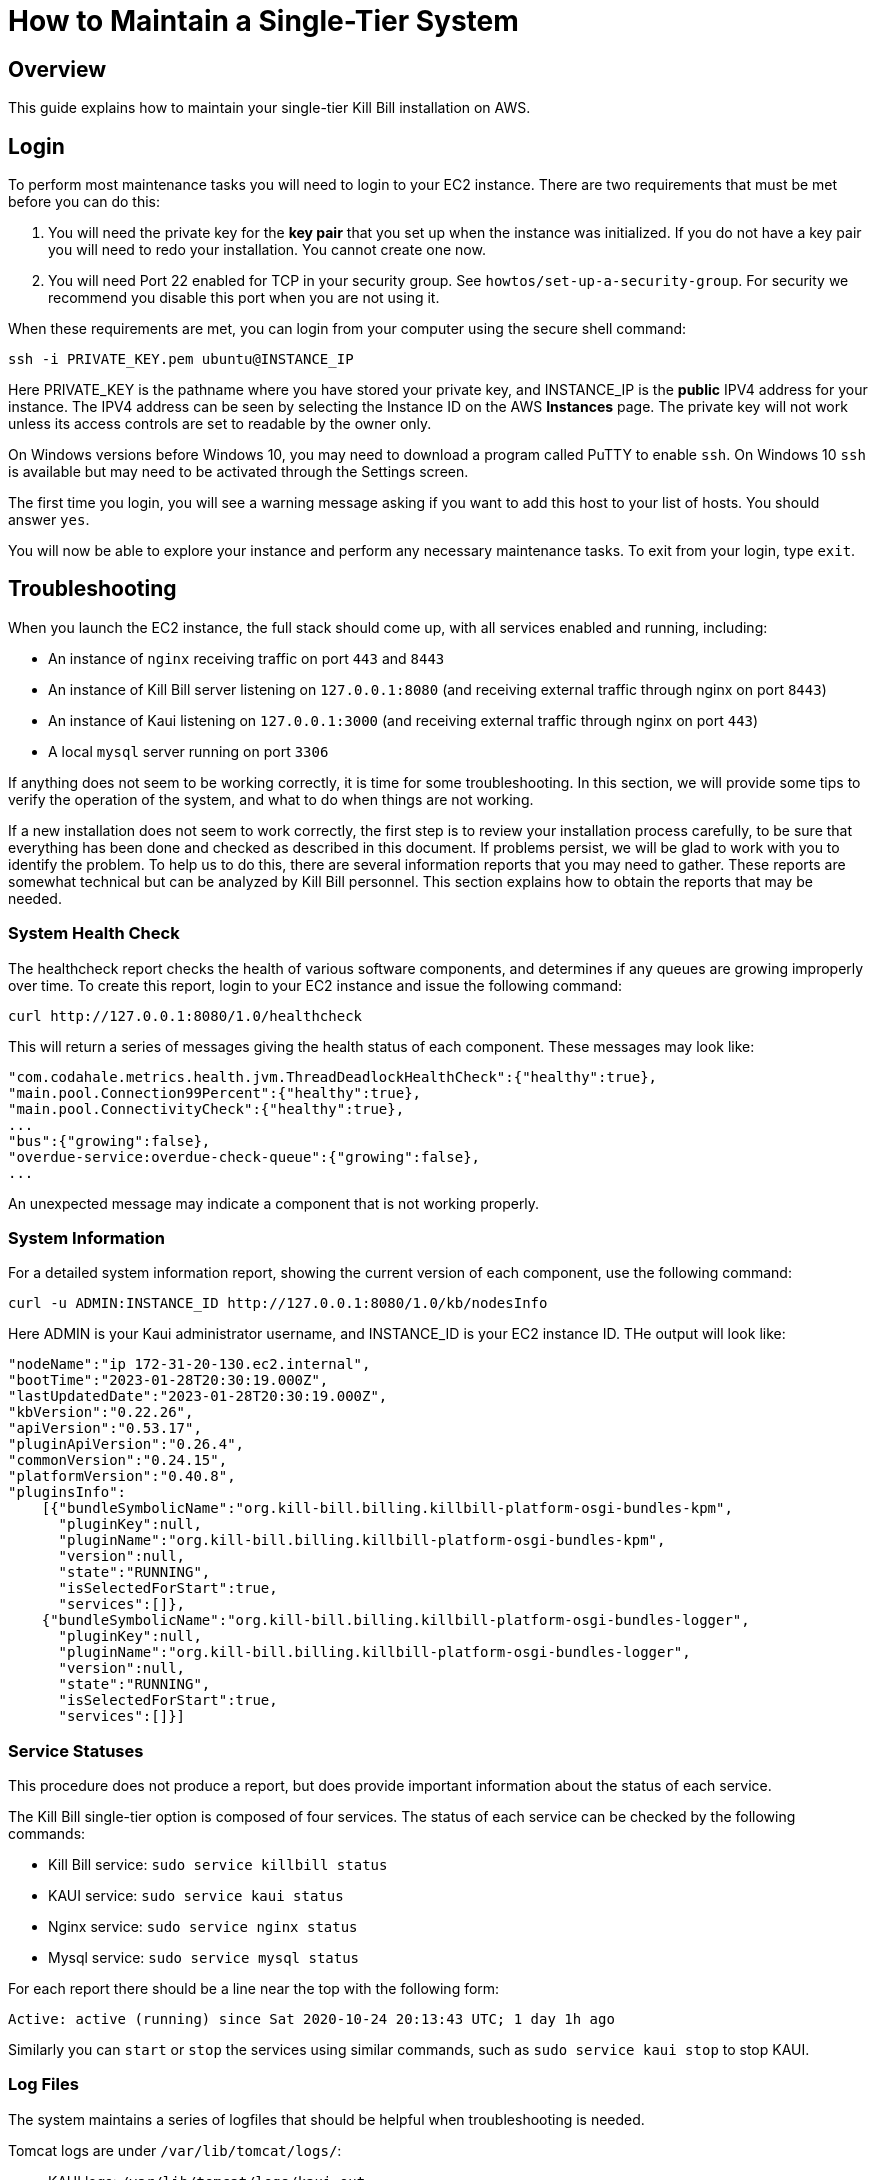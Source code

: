 = How to Maintain a Single-Tier System

== Overview

This guide explains how to maintain your single-tier Kill Bill installation on AWS.

== Login

To perform most maintenance tasks you will need to login to your EC2 instance. There are two requirements that must be met before you can do this:

1. You will need the private key for the **key pair** that you set up when the instance was initialized. If you do not have a key pair you will need to redo your installation. You cannot create one now.

2. You will need Port 22 enabled for TCP in your security group.  See `howtos/set-up-a-security-group`. For security we recommend you disable this port when you are not using it.

When these requirements are met, you can login from your computer using the secure shell command:

`ssh -i PRIVATE_KEY.pem ubuntu@INSTANCE_IP`

Here PRIVATE_KEY is the pathname where you have stored your private key, and INSTANCE_IP is the  *public* IPV4 address for your instance. The IPV4 address can be seen by selecting the Instance ID on the AWS *Instances* page.  The private key will not work unless its access controls are set to readable by the owner only.

On Windows versions before Windows 10, you may need to download a program called PuTTY to enable `ssh`. On Windows 10 `ssh` is available but may need to be activated through the Settings screen.

The first time you login, you will see a warning message asking if you want to add this host to your list of hosts. You should answer `yes`.

You will now be able to explore your instance and perform any necessary  maintenance tasks. To exit from your login, type `exit`.




== Troubleshooting

When you launch the EC2 instance, the full stack should come up, with all services enabled and running, including:

* An instance of `nginx` receiving traffic on port `443` and `8443`
* An instance of Kill Bill server listening on `127.0.0.1:8080` (and receiving external traffic through nginx on port `8443`)
* An instance of Kaui listening on `127.0.0.1:3000` (and receiving external traffic through nginx on port `443`)
* A local `mysql` server running on port `3306`


If anything does not seem to be working correctly, it is time for some troubleshooting. In this section, we will provide some tips to verify the operation of the system, and what to do when things are not working.

If a new installation does not seem to work correctly, the first step is to review your installation process carefully, to be sure that everything has been done and checked as described in this document. If problems persist, we will be glad to work with you to identify the problem. To help us to do this, there are several information reports that you may need to gather. These reports are somewhat technical but can be analyzed by Kill Bill personnel. This section explains how to obtain the reports that may be needed.

=== System Health Check

The healthcheck report checks the health of various software components, and determines if any queues are growing improperly over time. To create this report, login to your EC2 instance and issue the following command:

`curl \http://127.0.0.1:8080/1.0/healthcheck`

This will return a series of messages giving the health status of each component. These messages may look like:

```[source,bash]
"com.codahale.metrics.health.jvm.ThreadDeadlockHealthCheck":{"healthy":true},
"main.pool.Connection99Percent":{"healthy":true},
"main.pool.ConnectivityCheck":{"healthy":true},
...
"bus":{"growing":false},
"overdue-service:overdue-check-queue":{"growing":false},
...
```

An unexpected message may indicate a component that is not working properly.

=== System Information

For a detailed system information report, showing the current version of each component, use the following command:

`curl -u ADMIN:INSTANCE_ID \http://127.0.0.1:8080/1.0/kb/nodesInfo`

Here ADMIN is your Kaui administrator username, and INSTANCE_ID is your EC2 instance ID. THe output will look like:

```[source,bash]
"nodeName":"ip 172-31-20-130.ec2.internal",
"bootTime":"2023-01-28T20:30:19.000Z",
"lastUpdatedDate":"2023-01-28T20:30:19.000Z",
"kbVersion":"0.22.26",
"apiVersion":"0.53.17",
"pluginApiVersion":"0.26.4",
"commonVersion":"0.24.15",
"platformVersion":"0.40.8",
"pluginsInfo":
    [{"bundleSymbolicName":"org.kill-bill.billing.killbill-platform-osgi-bundles-kpm",
      "pluginKey":null,
      "pluginName":"org.kill-bill.billing.killbill-platform-osgi-bundles-kpm",
      "version":null,
      "state":"RUNNING",
      "isSelectedForStart":true,
      "services":[]},
    {"bundleSymbolicName":"org.kill-bill.billing.killbill-platform-osgi-bundles-logger",
      "pluginKey":null,
      "pluginName":"org.kill-bill.billing.killbill-platform-osgi-bundles-logger",
      "version":null,
      "state":"RUNNING",
      "isSelectedForStart":true,
      "services":[]}]
```
      

=== Service Statuses

This procedure does not produce a report, but does provide important information about the status of each service.


The Kill Bill single-tier option is composed of four services. The status of each service can be checked by the following commands:

* Kill Bill service: `sudo service killbill status`
* KAUI service: `sudo service kaui status`
* Nginx service: `sudo service nginx status`
* Mysql service: `sudo service mysql status`

For each report there should be a line near the top with the following form:

`Active: active (running) since Sat 2020-10-24 20:13:43 UTC; 1 day 1h ago`


Similarly you can `start` or `stop` the services using similar commands, such as `sudo service kaui stop` to stop KAUI.


=== Log Files

The system maintains a series of logfiles that should be helpful when troubleshooting is needed.

Tomcat logs are under `/var/lib/tomcat/logs/`:

* KAUI logs: `/var/lib/tomcat/logs/kaui.out`
* Kill Bill server logs: `/var/lib/tomcat/logs/catalina.out`

Nginx logs can be found under `/var/log/nginx/`

* Access logs: `/var/log/nginx/access.log`
* Error logs: `/var/log/nginx/error.log`

=== Diagnostic Command

The `diagnostic` option of the `Kill Bill Package Manager (kpm)` command creates an extensive report for a given tenant that may be useful for troubleshooting. To run this command:

```
# Login as 'tomcat'
> sudo su - tomcat
#
# Run the command with your access credentials:
#
> kpm  diagnostic \
  --killbill-credentials=ADMIN {EC2 instance ID} \
  --bundles-dir=/var/lib/killbill/bundles \
  --database-name=killbill \
  --database-credentials=DBUSER DBPASS \
  --killbill-api-credentials=KEY SECRET \
  --kaui-web-path=/var/lib/tomcat/webapps2 \
  --killbill-url=http://127.0.0.1:8080 \
  --account-export=ACCOUNT_ID \
  --database-host=127.0.0.1:3306
```

You will need to edit this command to include:

1. Your Kaui username and your EC2 instance ID (ADMIN INSTANCE_ID)
2. Your database credentials (DBUSER DBPASS)
3. The key and secret key for your tenant (KEY SECRET)
4. The account ID if the report is for one specific account (ACCOUNT_ID)

The last line of the response should look like:

`Diagnostic data is exported under /tmp/killbill-diagnostics-20200213-23204-u93ah5/killbill-diagnostics-02-13-20.zip`

The specified zip file contains several reports of various sizes. This report can be downloaded to your computer using `sftp` and forwarded to Kill Bill for analysis.

=== Databases

To access the mysql (MariaDB) databases, you can use the following command:

`mysql -u root -proot`

This enables interactive access to the database manager. There is one `killbill` and one `kaui` database created and used by the respective applications. To verify the tables in each database, you can type:

```
use killbill
show tables;
```
or

```
use kaui
show tables;
```

Standard SQL commands can be used to explore or manipulate the tables. Be sure you know what you are doing, or the databases may become corrupted!

To exit the mysql interactive mode, type `exit`.


=== Load Balancer

The load balancer `nginx` should normally require little attention. The configuration files are located under `/etc/nginx/`. The configuration file for `nginx` itself is `/etc/nginx/nginx.conf`. Additional configuration files are located under `/etc/nginx/sites-enabled/`. The only file normally present in this directory is `/etc/nginx/sites-enabled/killbill.conf`. This file may need to be edited to enable SSL, as explained above.

== Upgrades

From time to time new versions of Kill Bill are released. These versions can be incorporated in your installation with minimal impact on production. This section explains how to upgrade to a new version of Kill Bill. Note that these are *not* the same as new versions of the AMI, which can be incorporated only by a full reinstall.

First, login to your instance using `ssh`,

Next, switch to the `tomcat` user:

`sudo su - tomcat`

The configuration file `/var/lib/killbill/kpm.yml` specifies the Kill Bill version (and its plugins) to be run on the instance. Once you edit this file to specify the new version number, it will be used automatically. Perform the following steps:

1. Edit the configuration file to update the version number
2. Run the command `$KPM_INSTALL_KB_CMD`
3. Delete the cached directory `/var/lib/tomcat/webapps/ROOT`
4. Restart the instance.

A similar process can be used for KAUI: update `/var/lib/kaui/kpm.yml`, run `$KPM_INSTALL_KAUI_CMD`, delete the cached directory `/var/lib/tomcat/webapps2/ROOT` and restart the instance.


